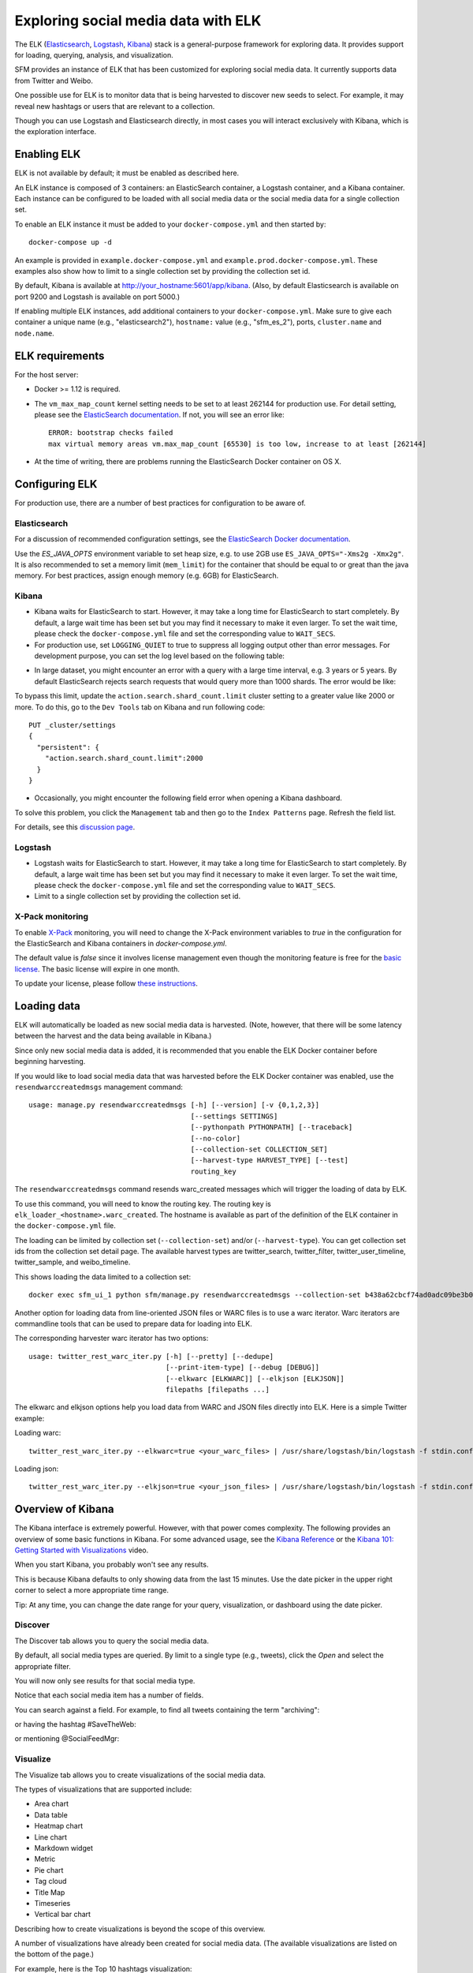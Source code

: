 .. _exploring:

======================================
 Exploring social media data with ELK
======================================

The ELK (`Elasticsearch <https://www.elastic.co/products/elasticsearch>`_, `Logstash <https://www.elastic.co/products/logstash>`_,
`Kibana <https://www.elastic.co/products/kibana>`_) stack is a general-purpose framework for exploring data. It
provides support for loading, querying, analysis, and visualization.

SFM provides an instance of ELK that has been customized for exploring social media data. It currently supports data from
Twitter and Weibo.

One possible use for ELK is to monitor data that is being harvested to discover new seeds to select.
For example, it may reveal new hashtags or users that are relevant to a collection.

Though you can use Logstash and Elasticsearch directly, in most cases you will interact exclusively with Kibana,
which is the exploration interface.

--------------
 Enabling ELK
--------------
ELK is not available by default; it must be enabled as described here.

An ELK instance is composed of 3 containers: an ElasticSearch container, a Logstash container, and a Kibana container.
Each instance can be configured to be loaded with all social media data or the social media data for a single collection set.

To enable an ELK instance it must be added to your ``docker-compose.yml`` and then started by::

  docker-compose up -d

An example is provided in ``example.docker-compose.yml`` and ``example.prod.docker-compose.yml``. These examples
also show how to limit to a single collection set by providing the collection set id.

By default, Kibana is available at `http://your_hostname:5601/app/kibana <http://localhost:5601/app/kibana>`_. (Also,
by default Elasticsearch is available on port 9200 and Logstash is available on port 5000.)

If enabling multiple ELK instances, add additional containers to your ``docker-compose.yml``. Make sure to give each
container a unique name (e.g., "elasticsearch2"), ``hostname:`` value (e.g., "sfm_es_2"), ports, ``cluster.name``
and ``node.name``.

------------------
 ELK requirements
------------------
For the host server:

* Docker >= 1.12 is required.
* The ``vm_max_map_count`` kernel setting needs to be set to at least 262144 for production use. For detail setting, please see the `ElasticSearch documentation <https://www.elastic.co/guide/en/elasticsearch/reference/5.x/docker.html#docker-cli-run-prod-mode>`_.
  If not, you will see an error like::

        ERROR: bootstrap checks failed
        max virtual memory areas vm.max_map_count [65530] is too low, increase to at least [262144]
* At the time of writing, there are problems running the ElasticSearch Docker container on OS X.

-----------------
 Configuring ELK
-----------------
For production use, there are a number of best practices for configuration to be aware of.

Elasticsearch
=============
For a discussion of recommended configuration settings, see the `ElasticSearch Docker documentation <https://www.elastic.co/guide/en/elasticsearch/reference/5.3/docker.html>`_.

Use the `ES_JAVA_OPTS` environment variable to set heap size, e.g. to use 2GB use ``ES_JAVA_OPTS="-Xms2g -Xmx2g"``. It
is also recommended to set a memory limit (``mem_limit``) for the container that should be equal to or great than the
java memory. For best practices, assign enough memory (e.g. 6GB) for ElasticSearch.

Kibana
======

* Kibana waits for ElasticSearch to start. However, it may take a long time for ElasticSearch to start completely. By
  default, a large wait time has been set but you may find it necessary to make it even larger. To set the wait time, please
  check the ``docker-compose.yml`` file and set the corresponding value to ``WAIT_SECS``.
* For production use, set ``LOGGING_QUIET`` to true to suppress all logging output other than error messages. For
  development purpose, you can set the log level based on the following table:

+-----------------+----------------------------------------------------------------+-------------------------------------------------------------------------------------------------------------------------------------------+
| setting         | desc                                                           | effect                                                                                                                                    |
+-----------------+----------------------------------------------------------------+-------------------------------------------------------------------------------------------------------------------------------------------+
| logging.silent  | bool                                                           | Set the value of this setting to true to suppress all logging output.                                                                                         |
+-----------------+----------------------------------------------------------------+-------------------------------------------------------------------------------------------------------------------------------------------+
| logging.quiet   | bool                                                           | Set the value of this setting to true to suppress all logging output other than error messages.                                                           |
+-----------------+----------------------------------------------------------------+-------------------------------------------------------------------------------------------------------------------------------------------+
| logging.verbose | bool                                                           | Set the value of this setting to true to log all events, including system usage information and all requests.                                                            |
+-----------------+----------------------------------------------------------------+-------------------------------------------------------------------------------------------------------------------------------------------+

* In large dataset, you might encounter an error with a query with a large time interval, e.g. 3 years or 5 years. By
  default ElasticSearch rejects search requests that would query more than 1000 shards. The error would be like:

.. image:: images/exploring/query_over_limit.png

To bypass this limit, update the ``action.search.shard_count.limit`` cluster setting to a greater value like 2000 or more.
To do this, go to the ``Dev Tools`` tab on Kibana and run following code::

    PUT _cluster/settings
    {
      "persistent": {
        "action.search.shard_count.limit":2000
      }
    }
* Occasionally, you might encounter the following field error when opening a Kibana dashboard.

.. image:: images/exploring/saved_field_error.png

To solve this problem, you click the ``Management`` tab and then go to the ``Index Patterns`` page. Refresh the field list.

.. image:: images/exploring/refresh_field_list.png

For details, see this `discussion page <https://github.com/elastic/kibana/issues/9571#issuecomment-304896282>`_.

Logstash
========
* Logstash waits for ElasticSearch to start. However, it may take a long time for ElasticSearch to start completely. By
  default, a large wait time has been set but you may find it necessary to make it even larger. To set the wait time, please
  check the ``docker-compose.yml`` file and set the corresponding value to ``WAIT_SECS``.
* Limit to a single collection set by providing the collection set id.

X-Pack monitoring
=================
To enable `X-Pack <https://www.elastic.co/guide/en/x-pack/5.3/index.html>`_ monitoring, you will need to change the
X-Pack environment variables to `true` in the configuration for the ElasticSearch and Kibana containers in `docker-compose.yml`.

The default value is `false` since it involves license management even though the monitoring feature is free for the
`basic license <https://www.elastic.co/subscriptions>`_. The basic license will expire in one month.

To update your license, please follow `these instructions <https://www.elastic.co/guide/en/x-pack/5.0/installing-license.html>`_.


--------------
 Loading data
--------------

ELK will automatically be loaded as new social media data is harvested. (Note, however, that there will be some latency
between the harvest and the data being available in Kibana.)

Since only new social media data is added, it is recommended that you enable the ELK Docker container before beginning
harvesting.

If you would like to load social media data that was harvested before the ELK Docker container was enabled, use the
``resendwarccreatedmsgs`` management command::

    usage: manage.py resendwarccreatedmsgs [-h] [--version] [-v {0,1,2,3}]
                                           [--settings SETTINGS]
                                           [--pythonpath PYTHONPATH] [--traceback]
                                           [--no-color]
                                           [--collection-set COLLECTION_SET]
                                           [--harvest-type HARVEST_TYPE] [--test]
                                           routing_key

The ``resendwarccreatedmsgs`` command resends warc_created messages which will trigger the loading of data by ELK.

To use this command, you will need to know the routing key. The routing key is ``elk_loader_<hostname>.warc_created``.
The hostname is available as part of the definition of the ELK container in the ``docker-compose.yml`` file.

The loading can be limited by collection set (``--collection-set``) and/or (``--harvest-type``). You can get collection
set ids from the collection set detail page. The available harvest types are twitter_search, twitter_filter,
twitter_user_timeline, twitter_sample, and weibo_timeline.

This shows loading the data limited to a collection set::

    docker exec sfm_ui_1 python sfm/manage.py resendwarccreatedmsgs --collection-set b438a62cbcf74ad0adc09be3b07f039e elk_loader_myproject_elk.warc_created

Another option for loading data from line-oriented JSON files or WARC files is to use a warc iterator. Warc iterators
are commandline tools that can be used to prepare data for loading into ELK.

The corresponding harvester warc iterator has two options::

    usage: twitter_rest_warc_iter.py [-h] [--pretty] [--dedupe]
                                     [--print-item-type] [--debug [DEBUG]]
                                     [--elkwarc [ELKWARC]] [--elkjson [ELKJSON]]
                                     filepaths [filepaths ...]

The elkwarc and elkjson options help you load data from WARC and JSON files directly into ELK. Here is a simple Twitter
example:

Loading warc::

    twitter_rest_warc_iter.py --elkwarc=true <your_warc_files> | /usr/share/logstash/bin/logstash -f stdin.conf

Loading json::

    twitter_rest_warc_iter.py --elkjson=true <your_json_files> | /usr/share/logstash/bin/logstash -f stdin.conf

--------------------
 Overview of Kibana
--------------------

The Kibana interface is extremely powerful. However, with that power comes complexity.
The following provides an overview of some basic functions in Kibana.  For some advanced
usage, see the `Kibana Reference <https://www.elastic.co/guide/en/kibana/current/index.html>`_ or the `Kibana 101: Getting Started with Visualizations <https://www.elastic.co/webinars/kibana-101-get-started-with-visualizations>`_ video.

When you start Kibana, you probably won't see any results.

.. image:: images/exploring/no_results.png

This is because Kibana defaults to only showing data from the last 15 minutes. Use the
date picker in the upper right corner to select a more appropriate time range.

.. image:: images/exploring/date_picker.png

Tip: At any time, you can change the date range for your query, visualization, or dashboard
using the date picker.

Discover
========

The Discover tab allows you to query the social media data.

.. image:: images/exploring/discover.png

By default, all social media types are queried. By limit to a single type (e.g., tweets),
click the `Open` and select the appropriate filter.

.. image:: images/exploring/filter.png

You will now only see results for that social media type.

.. image:: images/exploring/results.png

Notice that each social media item has a number of fields.

.. image:: images/exploring/single_result.png

You can search against a field. For example, to find all tweets containing the term "archiving":

.. image:: images/exploring/search_text.png

or having the hashtag #SaveTheWeb:

.. image:: images/exploring/search_hashtag.png

or mentioning @SocialFeedMgr:

.. image:: images/exploring/search_user_mention.png

Visualize
=========

The Visualize tab allows you to create visualizations of the social media data.

.. image:: images/exploring/visualize.png

The types of visualizations that are supported include:

* Area chart
* Data table
* Heatmap chart
* Line chart
* Markdown widget
* Metric
* Pie chart
* Tag cloud
* Title Map
* Timeseries
* Vertical bar chart

Describing how to create visualizations is beyond the scope of this overview.

A number of visualizations have already been created for social media data. (The available
visualizations are listed on the bottom of the page.)

For example, here is the Top 10 hashtags visualization:

.. image:: images/exploring/top_hashtags_viz.png

Dashboard
=========

The Dashboard tab provides summary view of data, bringing together multiple visualizations
and searches on a single page.

.. image:: images/exploring/dashboard.png

A number of dashboards have already been created for social media data. To select a dashboard,
click the folder icon and select the appropriate dashboard.

.. image:: images/exploring/pick_dashboard.png

For example, the Kibana default dashboard is Twitter, here is the top of the Twitter dashboard:

.. image:: images/exploring/twitter_dashboard.png

---------
 Caveats
---------
* This is experimental. We have not yet determined the level of development that will be performed in
  the future.
* Approaches for administering and scaling ELK have not been considered.
* No security or access restrictions have been put in place around ELK.
* Including the X-Pack security and account management may be considered in the future.
